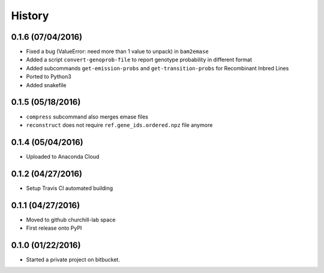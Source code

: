 =======
History
=======

0.1.6 (07/04/2016)
~~~~~~~~~~~~~~~~~~

* Fixed a bug (ValueError: need more than 1 value to unpack) in ``bam2emase``
* Added a script ``convert-genoprob-file`` to report genotype probability in different format
* Added subcommands ``get-emission-probs`` and ``get-transition-probs`` for Recombinant Inbred Lines
* Ported to Python3
* Added snakefile

0.1.5 (05/18/2016)
~~~~~~~~~~~~~~~~~~

* ``compress`` subcommand also merges emase files
* ``reconstruct`` does not require ``ref.gene_ids.ordered.npz`` file anymore

0.1.4 (05/04/2016)
~~~~~~~~~~~~~~~~~~

* Uploaded to Anaconda Cloud

0.1.2 (04/27/2016)
~~~~~~~~~~~~~~~~~~

* Setup Travis CI automated building

0.1.1 (04/27/2016)
~~~~~~~~~~~~~~~~~~

* Moved to github churchill-lab space
* First release onto PyPI

0.1.0 (01/22/2016)
~~~~~~~~~~~~~~~~~~

* Started a private project on bitbucket.
